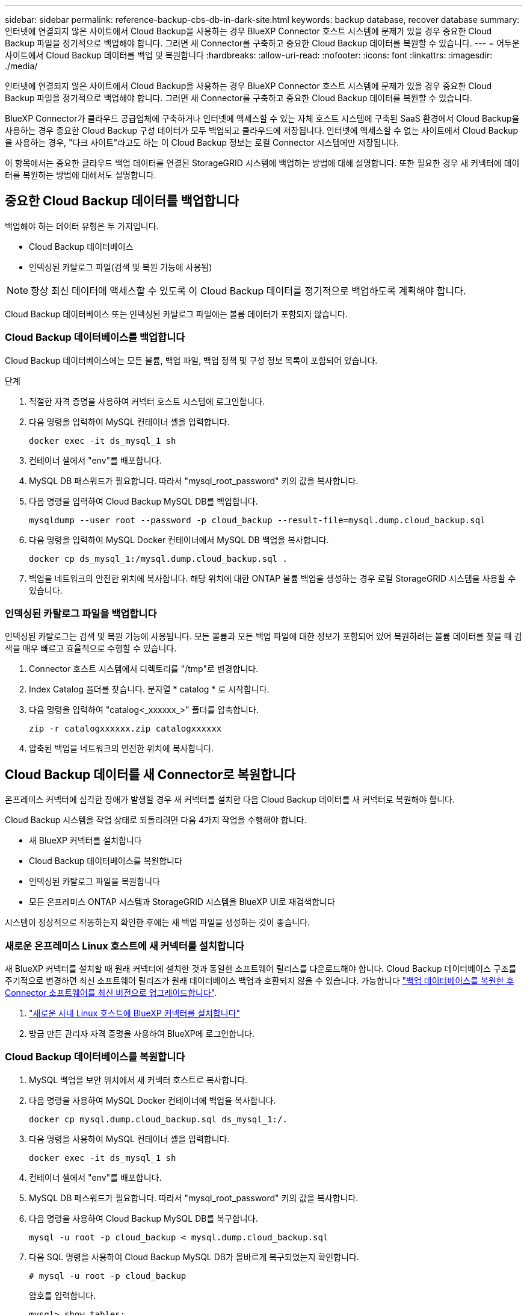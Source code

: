 ---
sidebar: sidebar 
permalink: reference-backup-cbs-db-in-dark-site.html 
keywords: backup database, recover database 
summary: 인터넷에 연결되지 않은 사이트에서 Cloud Backup을 사용하는 경우 BlueXP Connector 호스트 시스템에 문제가 있을 경우 중요한 Cloud Backup 파일을 정기적으로 백업해야 합니다. 그러면 새 Connector를 구축하고 중요한 Cloud Backup 데이터를 복원할 수 있습니다. 
---
= 어두운 사이트에서 Cloud Backup 데이터를 백업 및 복원합니다
:hardbreaks:
:allow-uri-read: 
:nofooter: 
:icons: font
:linkattrs: 
:imagesdir: ./media/


[role="lead"]
인터넷에 연결되지 않은 사이트에서 Cloud Backup을 사용하는 경우 BlueXP Connector 호스트 시스템에 문제가 있을 경우 중요한 Cloud Backup 파일을 정기적으로 백업해야 합니다. 그러면 새 Connector를 구축하고 중요한 Cloud Backup 데이터를 복원할 수 있습니다.

BlueXP Connector가 클라우드 공급업체에 구축하거나 인터넷에 액세스할 수 있는 자체 호스트 시스템에 구축된 SaaS 환경에서 Cloud Backup을 사용하는 경우 중요한 Cloud Backup 구성 데이터가 모두 백업되고 클라우드에 저장됩니다. 인터넷에 액세스할 수 없는 사이트에서 Cloud Backup을 사용하는 경우, "다크 사이트"라고도 하는 이 Cloud Backup 정보는 로컬 Connector 시스템에만 저장됩니다.

이 항목에서는 중요한 클라우드 백업 데이터를 연결된 StorageGRID 시스템에 백업하는 방법에 대해 설명합니다. 또한 필요한 경우 새 커넥터에 데이터를 복원하는 방법에 대해서도 설명합니다.



== 중요한 Cloud Backup 데이터를 백업합니다

백업해야 하는 데이터 유형은 두 가지입니다.

* Cloud Backup 데이터베이스
* 인덱싱된 카탈로그 파일(검색 및 복원 기능에 사용됨)



NOTE: 항상 최신 데이터에 액세스할 수 있도록 이 Cloud Backup 데이터를 정기적으로 백업하도록 계획해야 합니다.

Cloud Backup 데이터베이스 또는 인덱싱된 카탈로그 파일에는 볼륨 데이터가 포함되지 않습니다.



=== Cloud Backup 데이터베이스를 백업합니다

Cloud Backup 데이터베이스에는 모든 볼륨, 백업 파일, 백업 정책 및 구성 정보 목록이 포함되어 있습니다.

.단계
. 적절한 자격 증명을 사용하여 커넥터 호스트 시스템에 로그인합니다.
. 다음 명령을 입력하여 MySQL 컨테이너 셸을 입력합니다.
+
[source, cli]
----
docker exec -it ds_mysql_1 sh
----
. 컨테이너 셸에서 "env"를 배포합니다.
. MySQL DB 패스워드가 필요합니다. 따라서 "mysql_root_password" 키의 값을 복사합니다.
. 다음 명령을 입력하여 Cloud Backup MySQL DB를 백업합니다.
+
[source, cli]
----
mysqldump --user root --password -p cloud_backup --result-file=mysql.dump.cloud_backup.sql
----
. 다음 명령을 입력하여 MySQL Docker 컨테이너에서 MySQL DB 백업을 복사합니다.
+
[source, cli]
----
docker cp ds_mysql_1:/mysql.dump.cloud_backup.sql .
----
. 백업을 네트워크의 안전한 위치에 복사합니다. 해당 위치에 대한 ONTAP 볼륨 백업을 생성하는 경우 로컬 StorageGRID 시스템을 사용할 수 있습니다.




=== 인덱싱된 카탈로그 파일을 백업합니다

인덱싱된 카탈로그는 검색 및 복원 기능에 사용됩니다. 모든 볼륨과 모든 백업 파일에 대한 정보가 포함되어 있어 복원하려는 볼륨 데이터를 찾을 때 검색을 매우 빠르고 효율적으로 수행할 수 있습니다.

. Connector 호스트 시스템에서 디렉토리를 "/tmp"로 변경합니다.
. Index Catalog 폴더를 찾습니다. 문자열 * catalog * 로 시작합니다.
. 다음 명령을 입력하여 "catalog<_xxxxxx_>" 폴더를 압축합니다.
+
[source, cli]
----
zip -r catalogxxxxxx.zip catalogxxxxxx
----
. 압축된 백업을 네트워크의 안전한 위치에 복사합니다.




== Cloud Backup 데이터를 새 Connector로 복원합니다

온프레미스 커넥터에 심각한 장애가 발생할 경우 새 커넥터를 설치한 다음 Cloud Backup 데이터를 새 커넥터로 복원해야 합니다.

Cloud Backup 시스템을 작업 상태로 되돌리려면 다음 4가지 작업을 수행해야 합니다.

* 새 BlueXP 커넥터를 설치합니다
* Cloud Backup 데이터베이스를 복원합니다
* 인덱싱된 카탈로그 파일을 복원합니다
* 모든 온프레미스 ONTAP 시스템과 StorageGRID 시스템을 BlueXP UI로 재검색합니다


시스템이 정상적으로 작동하는지 확인한 후에는 새 백업 파일을 생성하는 것이 좋습니다.



=== 새로운 온프레미스 Linux 호스트에 새 커넥터를 설치합니다

새 BlueXP 커넥터를 설치할 때 원래 커넥터에 설치한 것과 동일한 소프트웨어 릴리스를 다운로드해야 합니다. Cloud Backup 데이터베이스 구조를 주기적으로 변경하면 최신 소프트웨어 릴리즈가 원래 데이터베이스 백업과 호환되지 않을 수 있습니다. 가능합니다 https://docs.netapp.com/us-en/cloud-manager-setup-admin/task-managing-connectors.html#upgrade-the-connector-on-prem-without-internet-access["백업 데이터베이스를 복원한 후 Connector 소프트웨어를 최신 버전으로 업그레이드합니다"^].

. https://docs.netapp.com/us-en/cloud-manager-setup-admin/task-quick-start-private-mode.html["새로운 사내 Linux 호스트에 BlueXP 커넥터를 설치합니다"^]
. 방금 만든 관리자 자격 증명을 사용하여 BlueXP에 로그인합니다.




=== Cloud Backup 데이터베이스를 복원합니다

. MySQL 백업을 보안 위치에서 새 커넥터 호스트로 복사합니다.
. 다음 명령을 사용하여 MySQL Docker 컨테이너에 백업을 복사합니다.
+
[source, cli]
----
docker cp mysql.dump.cloud_backup.sql ds_mysql_1:/.
----
. 다음 명령을 사용하여 MySQL 컨테이너 셸을 입력합니다.
+
[source, cli]
----
docker exec -it ds_mysql_1 sh
----
. 컨테이너 셸에서 "env"를 배포합니다.
. MySQL DB 패스워드가 필요합니다. 따라서 "mysql_root_password" 키의 값을 복사합니다.
. 다음 명령을 사용하여 Cloud Backup MySQL DB를 복구합니다.
+
[source, cli]
----
mysql -u root -p cloud_backup < mysql.dump.cloud_backup.sql
----
. 다음 SQL 명령을 사용하여 Cloud Backup MySQL DB가 올바르게 복구되었는지 확인합니다.
+
[source, cli]
----
# mysql -u root -p cloud_backup
----
+
암호를 입력합니다.

+
[source, cli]
----
mysql> show tables;
mysql> select * from volume;
----
+
표시된 볼륨이 원래 환경에 있던 볼륨과 동일한지 확인합니다.





=== 인덱싱된 카탈로그 파일을 복원합니다

. 보안 위치에서 "/tmp" 폴더의 새 Connector 호스트로 인덱스 카탈로그 백업 zip 파일을 복사합니다.
. 다음 명령을 사용하여 "catalogxxxxxx.zip" 파일의 압축을 풉니다.
+
[source, cli]
----
unzip catalogxxxxxx.zip
----
. ls * 명령을 실행하여 하위 폴더 "changes" 및 "snapshots" 아래에 "catalogxxxxxx" 폴더가 생성되었는지 확인하십시오.




=== ONTAP 클러스터와 StorageGRID 시스템에 대해 알아보십시오

. https://docs.netapp.com/us-en/cloud-manager-ontap-onprem/task-discovering-ontap.html#discover-clusters-using-a-connector["온프레미스 ONTAP 작업 환경을 모두 살펴보십시오"^] 이전 환경에서 사용할 수 있었습니다.
. https://docs.netapp.com/us-en/cloud-manager-storagegrid/task-discover-storagegrid.html["StorageGRID 시스템에 대해 알아보십시오"^].




=== StorageGRID 환경 세부 정보를 설정합니다

을 사용하여 원래 커넥터 설정에 설정했던 ONTAP 작업 환경과 연관된 StorageGRID 시스템의 세부 정보를 추가합니다 https://docs.netapp.com/us-en/cloud-manager-automation/index.html["BlueXP API"^].

데이터를 StorageGRID에 백업하는 각 ONTAP 시스템에 대해 이러한 단계를 수행해야 합니다.

. 다음 OAuth/token API를 사용하여 인증 토큰을 추출합니다.
+
[source, http]
----
curl 'http://10.193.192.202/oauth/token' -X POST -H 'User-Agent: Mozilla/5.0 (Macintosh; Intel Mac OS X 10.15; rv:100101 Firefox/108.0' -H 'Accept: application/json' -H 'Accept-Language: en-US,en;q=0.5' -H 'Accept-Encoding: gzip, deflate' -H 'Content-Type: application/json' -d '{"username":admin@netapp.com,"password":"Netapp@123","grant_type":"password"}
> '
----
+
이 API는 다음과 같은 응답을 반환합니다. 아래와 같이 인증 토큰을 검색할 수 있습니다.

+
[source, text]
----
{"expires_in":21600,"access_token":"eyJhbGciOiJSUzI1NiIsInR5cCI6IkpXVCIsImtpZCI6IjJlMGFiZjRiIn0eyJzdWIiOiJvY2NtYXV0aHwxIiwiYXVkIjpbImh0dHBzOi8vYXBpLmNsb3VkLm5ldGFwcC5jb20iXSwiaHR0cDovL2Nsb3VkLm5ldGFwcC5jb20vZnVsbF9uYW1lIjoiYWRtaW4iLCJodHRwOi8vY2xvdWQubmV0YXBwLmNvbS9lbWFpbCI6ImFkbWluQG5ldGFwcC5jb20iLCJzY29wZSI6Im9wZW5pZCBwcm9maWxlIiwiaWF0IjoxNjcyNzM2MDIzLCJleHAiOjE2NzI3NTc2MjMsImlzcyI6Imh0dHA6Ly9vY2NtYXV0aDo4NDIwLyJ9CJtRpRDY23PokyLg1if67bmgnMcYxdCvBOY-ZUYWzhrWbbY_hqUH4T-114v_pNDsPyNDyWqHaKizThdjjHYHxm56vTz_Vdn4NqjaBDPwN9KAnC6Z88WA1cJ4WRQqj5ykODNDmrv5At_f9HHp0-xVMyHqywZ4nNFalMvAh4xESc5jfoKOZc-IOQdWm4F4LHpMzs4qFzCYthTuSKLYtqSTUrZB81-o-ipvrOqSo1iwIeHXZJJV-UsWun9daNgiYd_wX-4WWJViGEnDzzwOKfUoUoe1Fg3ch--7JFkFl-rrXDOjk1sUMumN3WHV9usp1PgBE5HAcJPrEBm0ValSZcUbiA"}
----
. Tenancy/external/resource API를 사용하여 작업 환경 ID와 X-Agent-ID를 추출합니다.
+
[source, http]
----
curl -X GET http://10.193.192.202/tenancy/external/resource?account=account-DARKSITE1 -H 'accept: application/json' -H 'authorization: Bearer eyJhbGciOiJSUzI1NiIsInR5cCI6IkpXVCIsImtpZCI6IjJlMGFiZjRiIn0eyJzdWIiOiJvY2NtYXV0aHwxIiwiYXVkIjpbImh0dHBzOi8vYXBpLmNsb3VkLm5ldGFwcC5jb20iXSwiaHR0cDovL2Nsb3VkLm5ldGFwcC5jb20vZnVsbF9uYW1lIjoiYWRtaW4iLCJodHRwOi8vY2xvdWQubmV0YXBwLmNvbS9lbWFpbCI6ImFkbWluQG5ldGFwcC5jb20iLCJzY29wZSI6Im9wZW5pZCBwcm9maWxlIiwiaWF0IjoxNjcyNzIyNzEzLCJleHAiOjE2NzI3NDQzMTMsImlzcyI6Imh0dHA6Ly9vY2NtYXV0aDo4NDIwLyJ9X_cQF8xttD0-S7sU2uph2cdu_kN-fLWpdJJX98HODwPpVUitLcxV28_sQhuopjWobozPelNISf7KvMqcoXc5kLDyX-yE0fH9gr4XgkdswjWcNvw2rRkFzjHpWrETgfqAMkZcAukV4DHuxogHWh6-DggB1NgPZT8A_szHinud5W0HJ9c4AaT0zC-sp81GaqMahPf0KcFVyjbBL4krOewgKHGFo_7ma_4mF39B1LCj7Vc2XvUd0wCaJvDMjwp19-KbZqmmBX9vDnYp7SSxC1hHJRDStcFgJLdJHtowweNH2829KsjEGBTTcBdO8SvIDtctNH_GAxwSgMT3zUfwaOimPw'
----
+
이 API는 다음과 같은 응답을 반환합니다. "resourceIdentifier" 아래의 값은 _WorkingEnvironment ID_를 나타내며 "AGENTID" 아래의 값은 _x-agent-id_를 나타냅니다.

. 작업 환경과 관련된 StorageGRID 시스템의 세부 정보로 클라우드 백업 데이터베이스를 업데이트합니다. 아래와 같이 StorageGRID의 정규화된 도메인 이름과 액세스 키 및 스토리지 키를 입력해야 합니다.
+
[source, http]
----
curl -X POST 'http://10.193.192.202/account/account-DARKSITE1/providers/cloudmanager_cbs/api/v1/sg/credentials/working-environment/OnPremWorkingEnvironment-pMtZND0M' \
> --header 'authorization: Bearer eyJhbGciOiJSUzI1NiIsInR5cCI6IkpXVCIsImtpZCI6IjJlMGFiZjRiIn0eyJzdWIiOiJvY2NtYXV0aHwxIiwiYXVkIjpbImh0dHBzOi8vYXBpLmNsb3VkLm5ldGFwcC5jb20iXSwiaHR0cDovL2Nsb3VkLm5ldGFwcC5jb20vZnVsbF9uYW1lIjoiYWRtaW4iLCJodHRwOi8vY2xvdWQubmV0YXBwLmNvbS9lbWFpbCI6ImFkbWluQG5ldGFwcC5jb20iLCJzY29wZSI6Im9wZW5pZCBwcm9maWxlIiwiaWF0IjoxNjcyNzIyNzEzLCJleHAiOjE2NzI3NDQzMTMsImlzcyI6Imh0dHA6Ly9vY2NtYXV0aDo4NDIwLyJ9X_cQF8xttD0-S7sU2uph2cdu_kN-fLWpdJJX98HODwPpVUitLcxV28_sQhuopjWobozPelNISf7KvMqcoXc5kLDyX-yE0fH9gr4XgkdswjWcNvw2rRkFzjHpWrETgfqAMkZcAukV4DHuxogHWh6-DggB1NgPZT8A_szHinud5W0HJ9c4AaT0zC-sp81GaqMahPf0KcFVyjbBL4krOewgKHGFo_7ma_4mF39B1LCj7Vc2XvUd0wCaJvDMjwp19-KbZqmmBX9vDnYp7SSxC1hHJRDStcFgJLdJHtowweNH2829KsjEGBTTcBdO8SvIDtctNH_GAxwSgMT3zUfwaOimPw' \
> --header 'x-agent-id: vB_1xShPpBtUosjD7wfBlLIhqDgIPA0wclients' \
> -d '
> { "storage-server" : "sr630ip15.rtp.eng.netapp.com:10443", "access-key": "2ZMYOAVAS5E70MCNH9", "secret-password": "uk/6ikd4LjlXQOFnzSzP/T0zR4ZQlG0w1xgWsB" }'
----




=== 클라우드 백업 설정을 확인합니다

. 각 ONTAP 작업 환경을 선택하고 오른쪽 패널의 백업 및 복구 서비스 옆에 있는 * 백업 보기 * 를 클릭합니다.
+
볼륨에 대해 생성된 모든 백업을 볼 수 있어야 합니다.

. 복원 대시보드의 검색 및 복원 섹션에서 * 인덱싱 설정 * 을 클릭합니다.
+
인덱싱된 카탈로그 기능이 활성화된 작업 환경이 이전에 활성화된 상태로 유지되는지 확인합니다.

. Search & Restore 페이지에서 몇 가지 카탈로그 검색을 실행하여 인덱싱된 카탈로그 복원이 성공적으로 완료되었는지 확인합니다.

